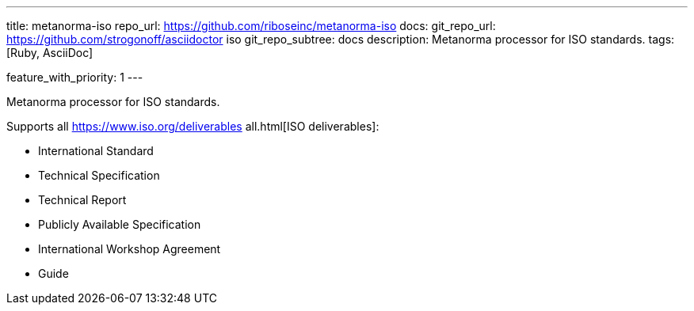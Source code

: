 ---
title: metanorma-iso
repo_url: https://github.com/riboseinc/metanorma-iso
docs:
  git_repo_url: https://github.com/strogonoff/asciidoctor iso
  git_repo_subtree: docs
description: Metanorma processor for ISO standards.
tags: [Ruby, AsciiDoc]

feature_with_priority: 1
---

Metanorma processor for ISO standards.

Supports all https://www.iso.org/deliverables all.html[ISO deliverables]:

* International Standard
* Technical Specification
* Technical Report
* Publicly Available Specification
* International Workshop Agreement
* Guide
